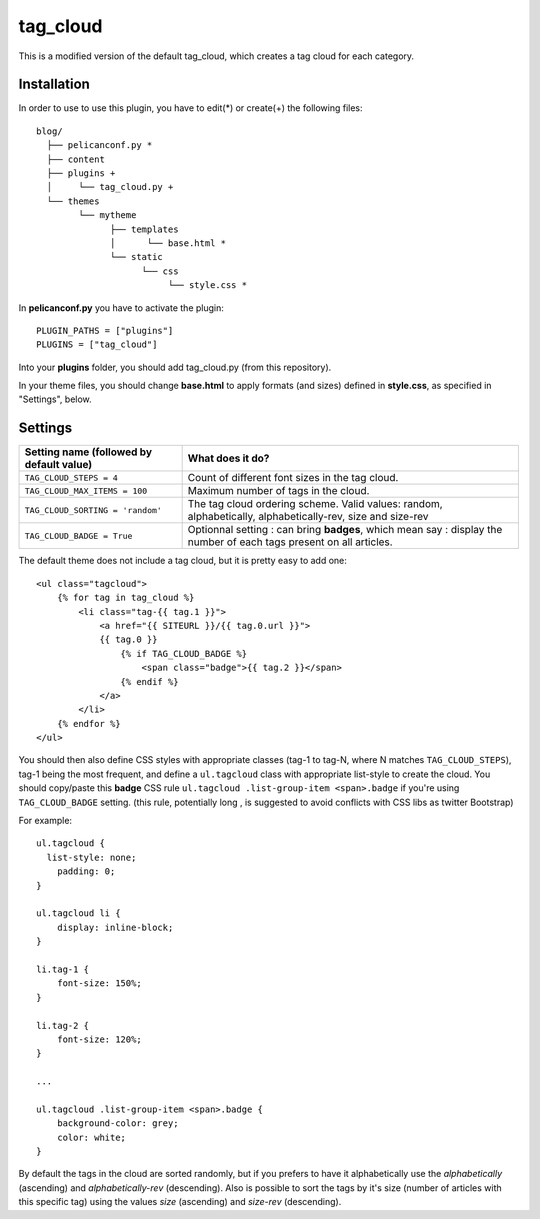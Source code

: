 tag_cloud
=========

This is a modified version of the default tag_cloud, which creates a tag cloud for each category.

Installation
------------

In order to use to use this plugin, you have to edit(*) or create(+) the following files::

      blog/
        ├── pelicanconf.py *
        ├── content
        ├── plugins +
        │     └── tag_cloud.py +
        └── themes
              └── mytheme
                    ├── templates
                    │      └── base.html *
                    └── static
                          └── css
                               └── style.css *

In **pelicanconf.py** you have to activate the plugin::

    PLUGIN_PATHS = ["plugins"]
    PLUGINS = ["tag_cloud"]

Into your **plugins** folder, you should add tag_cloud.py (from this repository).

In your theme files, you should change **base.html** to apply formats (and sizes) defined in **style.css**, as specified in "Settings", below.

Settings
--------

================================================    =====================================================
Setting name (followed by default value)            What does it do?
================================================    =====================================================
``TAG_CLOUD_STEPS = 4``                             Count of different font sizes in the tag
                                                    cloud.
``TAG_CLOUD_MAX_ITEMS = 100``                       Maximum number of tags in the cloud.
``TAG_CLOUD_SORTING = 'random'``                    The tag cloud ordering scheme.  Valid values:
                                                    random, alphabetically, alphabetically-rev, size and
                                                    size-rev
``TAG_CLOUD_BADGE = True``                          Optionnal setting : can bring **badges**, which mean
                                                    say : display the number of each tags present
                                                    on all articles.
================================================    =====================================================

The default theme does not include a tag cloud, but it is pretty easy to add one::

    <ul class="tagcloud">
        {% for tag in tag_cloud %}
            <li class="tag-{{ tag.1 }}">
                <a href="{{ SITEURL }}/{{ tag.0.url }}">
                {{ tag.0 }}
                    {% if TAG_CLOUD_BADGE %}
                        <span class="badge">{{ tag.2 }}</span>
                    {% endif %}
                </a>
            </li>
        {% endfor %}
    </ul>

You should then also define CSS styles with appropriate classes (tag-1 to tag-N,
where N matches ``TAG_CLOUD_STEPS``), tag-1 being the most frequent, and
define a ``ul.tagcloud`` class with appropriate list-style to create the cloud.
You should copy/paste this **badge** CSS rule ``ul.tagcloud .list-group-item <span>.badge``
if you're using ``TAG_CLOUD_BADGE`` setting. (this rule, potentially long , is suggested to avoid
conflicts with CSS libs as twitter Bootstrap)

For example::

    ul.tagcloud {
      list-style: none;
        padding: 0;
    }

    ul.tagcloud li {
        display: inline-block;
    }

    li.tag-1 {
        font-size: 150%;
    }

    li.tag-2 {
        font-size: 120%;
    }

    ...

    ul.tagcloud .list-group-item <span>.badge {
        background-color: grey;
        color: white;
    }

By default the tags in the cloud are sorted randomly, but if you prefers to have it alphabetically use the `alphabetically` (ascending) and `alphabetically-rev` (descending). Also is possible to sort the tags by it's size (number of articles with this specific tag) using the values `size` (ascending) and `size-rev` (descending).